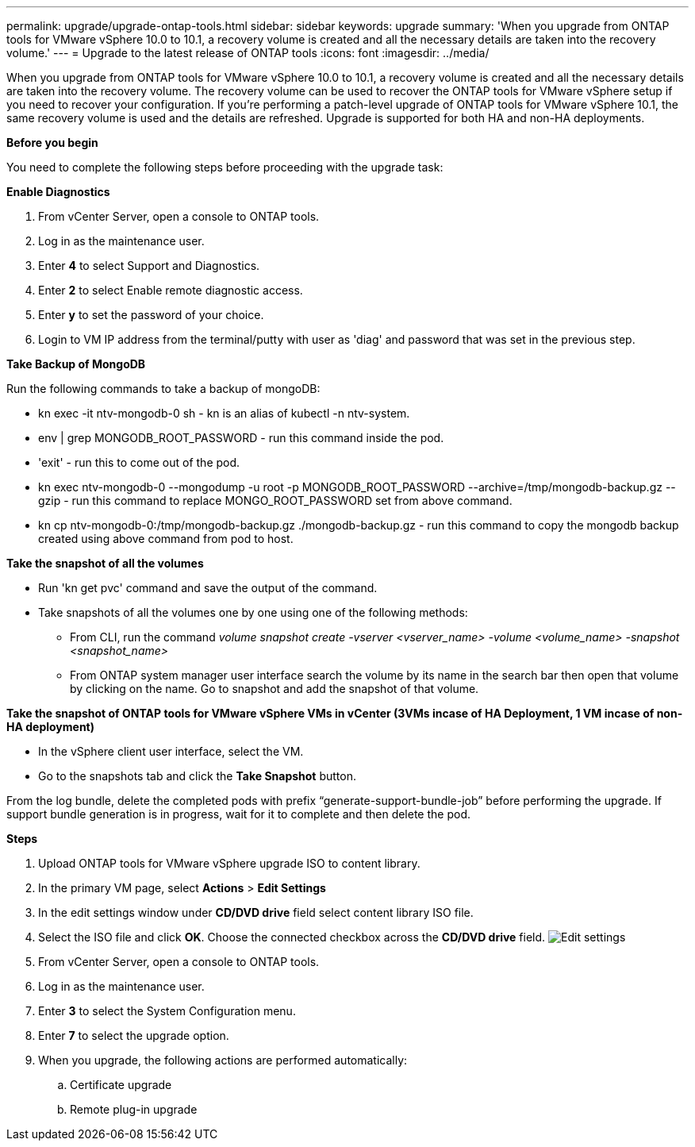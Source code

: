 ---
permalink: upgrade/upgrade-ontap-tools.html
sidebar: sidebar
keywords: upgrade
summary: 'When you upgrade from ONTAP tools for VMware vSphere 10.0 to 10.1, a recovery volume is created and all the necessary details are taken into the recovery volume.'
---
= Upgrade to the latest release of ONTAP tools
:icons: font
:imagesdir: ../media/

[.lead]
When you upgrade from ONTAP tools for VMware vSphere 10.0 to 10.1, a recovery volume is created and all the necessary details are taken into the recovery volume. The recovery volume can be used to recover the ONTAP tools for VMware vSphere setup if you need to recover your configuration. If you’re performing a patch-level upgrade of ONTAP tools for VMware vSphere 10.1, the same recovery volume is used and the details are refreshed. 
Upgrade is supported for both HA and non-HA deployments.

*Before you begin*

You need to complete the following steps before proceeding with the upgrade task:


*Enable Diagnostics*

. From vCenter Server, open a console to ONTAP tools.
. Log in as the maintenance user.
. Enter *4* to select Support and Diagnostics.
. Enter *2* to select Enable remote diagnostic access.
. Enter *y* to set the password of your choice.
. Login to VM IP address from the terminal/putty with user as 'diag' and password that was set in the previous step.

*Take Backup of MongoDB*

Run the following commands to take a backup of mongoDB:

* kn exec -it ntv-mongodb-0 sh - kn is an alias of kubectl -n ntv-system.
* env | grep MONGODB_ROOT_PASSWORD - run this command inside the pod.
* 'exit' - run this to come out of the pod.
* kn exec ntv-mongodb-0 --mongodump -u root -p MONGODB_ROOT_PASSWORD --archive=/tmp/mongodb-backup.gz --gzip - run this command to replace MONGO_ROOT_PASSWORD set from above command.
* kn cp ntv-mongodb-0:/tmp/mongodb-backup.gz ./mongodb-backup.gz - run this command to copy the mongodb backup created using above command from pod to host.

*Take the snapshot of all the volumes*

* Run 'kn get pvc' command and save the output of the command.
* Take snapshots of all the volumes one by one using one of the following methods:
** From CLI, run the command _volume snapshot create -vserver <vserver_name> -volume <volume_name> -snapshot <snapshot_name>_
** From ONTAP system manager user interface search the volume by its name in the search bar then open that volume by clicking on the name. Go to snapshot and add the snapshot of that volume.

*Take the snapshot of ONTAP tools for VMware vSphere VMs in vCenter (3VMs incase of HA Deployment, 1 VM incase of non-HA deployment)*

* In the vSphere client user interface, select the VM.
* Go to the snapshots tab and click the *Take Snapshot* button.

From the log bundle, delete the completed pods with prefix “generate-support-bundle-job” before performing the upgrade.
If support bundle generation is in progress, wait for it to complete and then delete the pod.

*Steps*

. Upload ONTAP tools for VMware vSphere upgrade ISO to content library.
. In the primary VM page, select *Actions* > *Edit Settings* 
. In the edit settings window under *CD/DVD drive* field select content library ISO file. 
. Select the ISO file and click *OK*. Choose the connected checkbox across the *CD/DVD drive* field.
image:../media/primaryvm-edit-settings.png[Edit settings]
. From vCenter Server, open a console to ONTAP tools.
. Log in as the maintenance user.
. Enter *3* to select the System Configuration menu.
. Enter *7* to select the upgrade option.
. When you upgrade, the following actions are performed automatically:
.. Certificate upgrade
.. Remote plug-in upgrade

